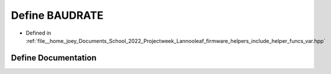 .. _exhale_define_helper__funcs__var_8hpp_1a734bbab06e1a9fd2e5522db0221ff6e3:

Define BAUDRATE
===============

- Defined in :ref:`file__home_joey_Documents_School_2022_Projectweek_Lannooleaf_firmware_helpers_include_helper_funcs_var.hpp`


Define Documentation
--------------------


.. doxygendefine:: BAUDRATE
   :project: Lannooleaf firmware